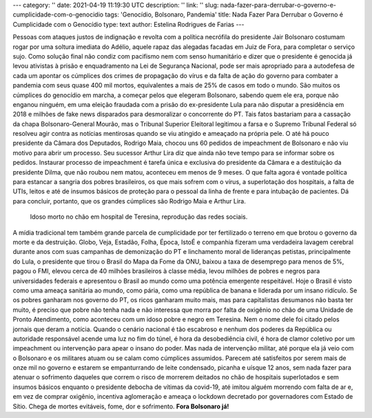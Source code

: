 ---
category: ''
date: 2021-04-19 11:19:30 UTC
description: ''
link: ''
slug: nada-fazer-para-derrubar-o-governo-e-cumplicidade-com-o-genocidio
tags: 'Genocídio, Bolsonaro, Pandemia'
title: Nada Fazer Para Derrubar o Governo é Cumplicidade com o Genocídio
type: text
author: Estelina Rodrigues de Farias
---

Pessoas com ataques justos de indignação e revolta com a política necrófila do presidente Jair Bolsonaro costumam rogar por uma soltura imediata do Adélio, aquele rapaz das alegadas facadas em Juiz de Fora, para completar o serviço sujo. Como solução final não condiz com pacifismo nem com senso humanitário e dizer que o presidente é genocida já levou ativistas à prisão e enquadramento na Lei de Segurança Nacional, pode ser mais apropriado para a autodefesa de cada um apontar os cúmplices dos crimes de propagação do vírus e da falta de ação do governo para combater a pandemia com seus quase 400 mil mortos, equivalentes a mais de 25% de casos em todo o mundo. 
São muitos os cúmplices do genocídio em marcha, a começar pelos que  elegeram Bolsonaro, sabendo quem ele era, porque não enganou ninguém, em uma eleição fraudada com a prisão do ex-presidente Lula para não disputar a presidência em 2018 e milhões de fake news disparados para desmoralizar o concorrente do PT. Tais fatos bastariam para a cassação da chapa Bolsonaro-General Mourão, mas o Tribunal Superior Eleitoral legitimou a farsa e o Supremo Tribunal Federal só resolveu agir contra as notícias mentirosas quando se viu atingido e ameaçado na própria pele. O até há pouco presidente da Câmara dos Deputados, Rodrigo Maia, chocou uns 60 pedidos de impeachment de Bolsonaro e não viu motivo para abrir um processo. Seu sucessor Arthur Lira diz que ainda não teve tempo para se informar sobre os pedidos. Instaurar processo de impeachment é tarefa única e exclusiva do presidente da Câmara e a destituição da presidente Dilma, que não roubou nem matou, aconteceu em menos de 9 meses. 
O que falta agora é vontade política para estancar a sangria dos pobres brasileiros, os que mais sofrem com o vírus, a superlotação dos hospitais, a falta de UTIs, leitos e até de insumos básicos de proteção para o pessoal da linha de frente e para intubação de pacientes. Dá para concluir, portanto, que os grandes cúmplices são Rodrigo Maia e Arthur Lira.

.. figure:: /images/idoso_morto_no_chao.png
   :alt: Idoso morto no chão, reprodução das redes sociais

   Idoso morto no chão em hospital de Teresina, reprodução das redes sociais.

A mídia tradicional tem também grande parcela de cumplicidade por ter fertilizado o terreno em que brotou o governo da morte e da destruição. Globo, Veja, Estadão, Folha, Época, IstoÉ e companhia fizeram uma verdadeira lavagem cerebral durante anos com suas campanhas de demonização do PT e linchamento moral de lideranças petistas, principalmente do Lula, o presidente que tirou o Brasil do Mapa da Fome da ONU, baixou a taxa de desemprego para menos de 5%, pagou o FMI, elevou cerca de 40 milhões brasileiros à classe média, levou milhões de pobres e negros para universidades federais e apresentou o Brasil ao mundo como uma potência emergente respeitável. Hoje o Brasil é visto como uma ameaça sanitária ao mundo, como pária, como uma república de banana e liderada por um insano ridículo. 
Se os pobres ganharam nos governo do PT, os ricos ganharam muito mais, mas para capitalistas desumanos não basta ter muito, é preciso que pobre não tenha nada e não interessa que morra por falta de oxigênio no chão de uma Unidade de Pronto Atendimento, como aconteceu com um idoso pobre e negro em Teresina. Nem o nome dele foi citado pelos jornais que deram a notícia. 
Quando o cenário nacional é tão escabroso e nenhum dos poderes da República ou autoridade responsável acende uma luz no fim do túnel, é hora da desobediência civil, é hora de clamor coletivo por um impeachment ou intervenção para apear o insano do poder. Mas nada de intervenção militar, até porque ela já veio com o Bolsonaro e os militares atuam ou se calam como cúmplices assumidos. Parecem até satisfeitos por serem mais de onze mil no governo e estarem se empanturrando de leite condensado, picanha e uísque 12 anos, sem nada fazer para atenuar o sofrimento daqueles que correm o risco de morrerem deitados no chão de hospitais superlotados e sem insumos básicos enquanto o presidente debocha de vítimas da covid-19, até imitou alguém morrendo com falta de ar e, em vez de comprar oxigênio, incentiva aglomeração e ameaça o lockdown decretado por governadores com Estado de Sítio.
Chega de mortes evitáveis, fome, dor e sofrimento. **Fora Bolsonaro já!**
